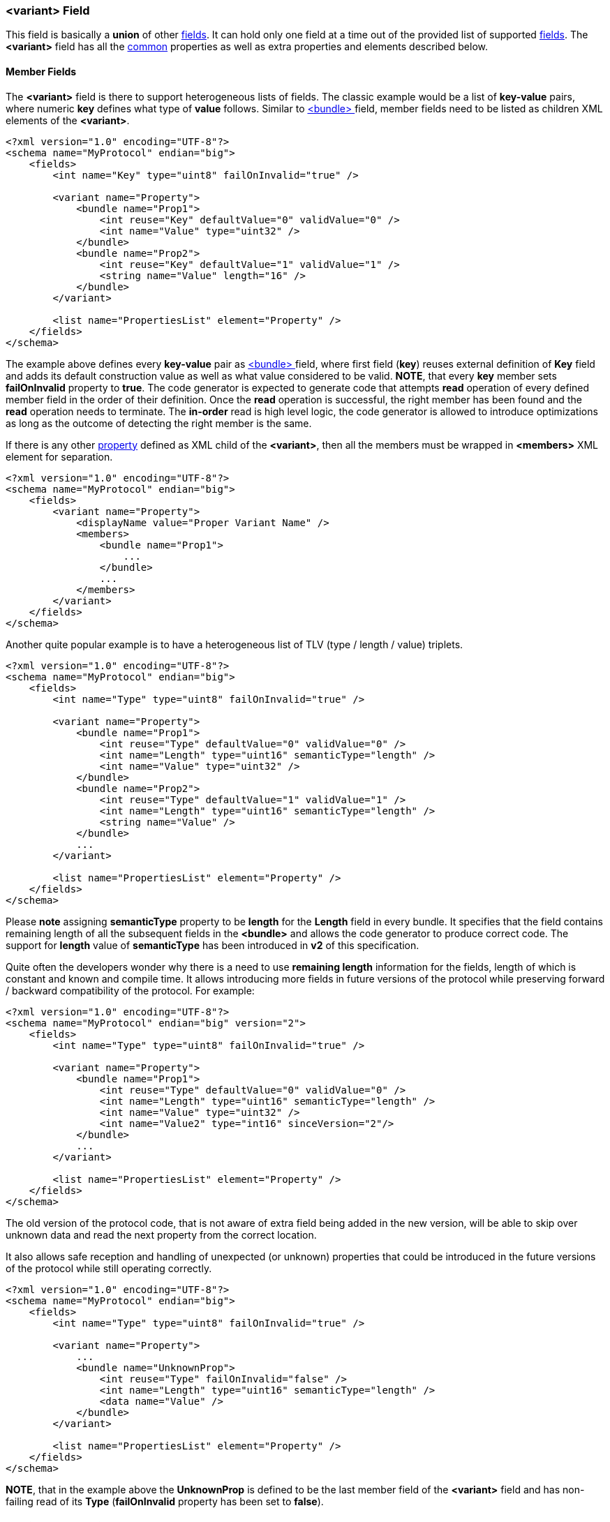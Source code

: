 [[fields-variant]]
=== &lt;variant&gt; Field ===
This field is basically a *union* of other <<fields-fields, fields>>. 
It can hold only one field at a time out of the provided list of supported
<<fields-fields, fields>>. The **&lt;variant&gt;** field has all the <<fields-common, common>> properties
as well as extra properties and elements described below.

[[fields-variant-member-fields]]
==== Member Fields ====
The **&lt;variant&gt;** field is there to support heterogeneous lists of fields.
The classic example would be a list of *key-value* pairs, where numeric *key*
defines what type of *value* follows. Similar to <<fields-bundle, &lt;bundle&gt; >>
field, member fields need to be listed as children XML elements of the **&lt;variant&gt;**.
[source,xml]
----
<?xml version="1.0" encoding="UTF-8"?>
<schema name="MyProtocol" endian="big">
    <fields>
        <int name="Key" type="uint8" failOnInvalid="true" />

        <variant name="Property">
            <bundle name="Prop1">
                <int reuse="Key" defaultValue="0" validValue="0" />
                <int name="Value" type="uint32" />
            </bundle>
            <bundle name="Prop2">
                <int reuse="Key" defaultValue="1" validValue="1" />
                <string name="Value" length="16" />
            </bundle>
        </variant>
        
        <list name="PropertiesList" element="Property" />
    </fields>
</schema>
----
The example above defines every *key-value* pair as <<fields-bundle, &lt;bundle&gt; >>
field, where first field (*key*) reuses external definition of *Key* field and
adds its default construction value as well as what value considered to be valid.
**NOTE**, that every *key* member sets **failOnInvalid** property to **true**. 
The code generator is expected to generate code that attempts *read* operation
of every defined member field in the order of their definition. Once the *read*
operation is successful, the right member has been found and the *read* operation 
needs to terminate. The *in-order* read is high level logic, the code generator
is allowed to introduce optimizations as long as the outcome of detecting the
right member is the same.

If there is any other <<intro-properties, property>> defined as XML child
of the **&lt;variant&gt;**, then all the members must be wrapped in 
**&lt;members&gt;** XML element for separation.
[source,xml]
----
<?xml version="1.0" encoding="UTF-8"?>
<schema name="MyProtocol" endian="big">
    <fields>
        <variant name="Property">
            <displayName value="Proper Variant Name" />
            <members>
                <bundle name="Prop1">
                    ...
                </bundle>
                ...
            </members>
        </variant>
    </fields>
</schema>
----

Another quite popular example is to have a heterogeneous list of 
TLV (type / length / value) triplets.
[source,xml]
----
<?xml version="1.0" encoding="UTF-8"?>
<schema name="MyProtocol" endian="big">
    <fields>
        <int name="Type" type="uint8" failOnInvalid="true" />

        <variant name="Property">
            <bundle name="Prop1">
                <int reuse="Type" defaultValue="0" validValue="0" />
                <int name="Length" type="uint16" semanticType="length" />
                <int name="Value" type="uint32" />
            </bundle>
            <bundle name="Prop2">
                <int reuse="Type" defaultValue="1" validValue="1" />
                <int name="Length" type="uint16" semanticType="length" />
                <string name="Value" />
            </bundle>
            ... 
        </variant>
        
        <list name="PropertiesList" element="Property" />
    </fields>
</schema>
----
Please **note** assigning **semanticType** property to be **length** for the
*Length* field in every bundle. It specifies that the field contains
remaining length of all the subsequent fields in the **&lt;bundle&gt;** and
allows the code generator to produce correct code. The support for
**length** value of **semanticType** has been introduced in **v2** of this
specification.

Quite often the developers wonder why there is a need to use *remaining length*
information for the fields, length of which is constant and known and compile time.
It allows introducing more fields in future versions of the protocol while
preserving forward / backward compatibility of the protocol. For example:
[source,xml]
----
<?xml version="1.0" encoding="UTF-8"?>
<schema name="MyProtocol" endian="big" version="2">
    <fields>
        <int name="Type" type="uint8" failOnInvalid="true" />

        <variant name="Property">
            <bundle name="Prop1">
                <int reuse="Type" defaultValue="0" validValue="0" />
                <int name="Length" type="uint16" semanticType="length" />
                <int name="Value" type="uint32" />
                <int name="Value2" type="int16" sinceVersion="2"/>
            </bundle>
            ... 
        </variant>
        
        <list name="PropertiesList" element="Property" />
    </fields>
</schema>
----
The old version of the protocol code, that is not aware of extra field being
added in the new version, will be able to skip over unknown data and read
the next property from the correct location.

It also allows safe reception and handling of unexpected (or unknown) properties that could be 
introduced in the future versions of the protocol while still operating correctly.
[source,xml]
----
<?xml version="1.0" encoding="UTF-8"?>
<schema name="MyProtocol" endian="big">
    <fields>
        <int name="Type" type="uint8" failOnInvalid="true" />

        <variant name="Property">
            ...
            <bundle name="UnknownProp">
                <int reuse="Type" failOnInvalid="false" />
                <int name="Length" type="uint16" semanticType="length" />
                <data name="Value" />
            </bundle>
        </variant>
        
        <list name="PropertiesList" element="Property" />
    </fields>
</schema>
----
**NOTE**, that in the example above the *UnknownProp* is defined to
be the last member field of the **&lt;variant&gt;** field and has
non-failing read of its *Type* (**failOnInvalid** property has been set
to **false**).

[[fields-variant-reusing-other-bundle]]
==== Reusing Other &lt;variant&gt; ====
Like any other field, **&lt;variant&gt;** supports **reuse** of any other **&lt;variant&gt;**.
Such reuse copies all the fields from original **&lt;variant&gt;** in addition
to all the properties. Any new defined member field gets **appended** to the copied ones.
[source,xml]
----
<?xml version="1.0" encoding="UTF-8"?>
<schema name="MyProtocol" endian="big" version="2">
    <fields>
        <int name="Type" type="uint8" failOnInvalid="true" />

        <variant name="Property">
            <bundle name="Prop1">
                <int reuse="Type" defaultValue="0" validValue="0" />
                <int name="Length" type="uint16" semanticType="length" />
                <int name="Value" type="uint32" />
            </bundle>
            
            <bundle name="Prop2">
                <int reuse="Type" defaultValue="1" validValue="1" />
                <int name="Length" type="uint16" semanticType="length" />
                <int name="Value" type="uint64" />
            </bundle>
        </variant>
        
        <variant name="Property2" reuse="Property">
            <bundle name="Prop3">
                <int reuse="Type" defaultValue="0" validValue="0" />
                <int name="Length" type="uint16" semanticType="length" />
                <string name="Value" />
            </bundle>
        </variant>        
        
    </fields>
</schema>
----
In the example above *Property2* has **3** member fields: *Prop1*, *Prop2*, and *Prop3*.

[[fields-variant-replacing-member-fields]]
==== Replacing Member Fields ====
It is possible to replace some of the copied member fields after 
<<fields-common-reusing-other-fields, reuse>> using **&lt;replace&gt;**
child node, which wraps the replacing fields.
[source,xml]
----
<?xml version="1.0" encoding="UTF-8"?>
<schema name="MyProtocol" endian="big">
    <fields>
        <int name="Type" type="uint8" failOnInvalid="true" />

        <variant name="Property">
            <bundle name="Prop1">
                <int reuse="Type" defaultValue="0" validValue="0" />
                <int name="Length" type="uint16" semanticType="length" />
                <int name="Value" type="uint32" />
            </bundle>
            
            <bundle name="Prop2">
                <int reuse="Type" defaultValue="1" validValue="1" />
                <int name="Length" type="uint16" semanticType="length" />
                <int name="Value" type="uint64" />
            </bundle>
        </variant>
        
        <variant name="Property2" reuse="Property">
            <replace>
                <bundle name="Prop2">
                    <int reuse="Type" defaultValue="1" validValue="1" />
                    <int name="Length" type="uint16" semanticType="length" />
                    <enum name="Value" type="uint8">
                        ...
                    </enum>
                </bundle>            
            </replace>
            </members>
                <bundle name="Prop3">
                    <int reuse="Type" defaultValue="0" validValue="0" />
                    <int name="Length" type="uint16" semanticType="length" />
                    <string name="Value" />
                </bundle>
            </members>
        </variant>  
    </fields>
</schema>
----

The replacing field must have the same name as the reused member field it is
replacing. The **&lt;replace&gt;** child node may have multiple member fields replacing
the copied ones. The order of the fields inside the **&lt;replace&gt;** child node
is not important, the order of the fields is determined by the original 
**&lt;variant&gt;** field, which was <<fields-common-reusing-other-fields, reused>>.

[[fields-variant-default-member]]
==== Default Member ====
When **&lt;variant&gt;** field is constructed, it should not hold any
field and when serialized, it mustn't produce any output. 
However, it is possible to specify default member to which
the **&lt;variant&gt;** field should be initialized when constructed.
To specify such member use **defaultMember** <<intro-properties, property>>.
[source,xml]
----
<?xml version="1.0" encoding="UTF-8"?>
<schema name="MyProtocol" endian="big">
    <fields>
        <variant name="Property" defaultMember="Prop1">
            <bundle name="Prop1">
                ...
            </bundle>
            ...
        </variant>
    </fields>
</schema>
----
The **defaultMember** property may also specify index instead of the member 
name.
[source,xml]
----
<?xml version="1.0" encoding="UTF-8"?>
<schema name="MyProtocol" endian="big">
    <fields>
        <variant name="Property" defaultMember="0">
            <bundle name="Prop1">
                ...
            </bundle>
            ...
        </variant>
    </fields>
</schema>
----
Negative number as value of **defaultMember** property will force the 
**&lt;variant&gt;** field not to have a default member.

Use <<appendix-variant, properties table>> for future references.

